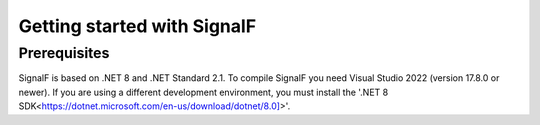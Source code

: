 Getting started with SignalF
============================

Prerequisites
-------------
SignalF is based on .NET 8 and .NET Standard 2.1. To compile SignalF you need Visual Studio 2022 (version 17.8.0 or newer). If you are using a different development environment, you must install the '.NET 8 SDK<https://dotnet.microsoft.com/en-us/download/dotnet/8.0]>'.
